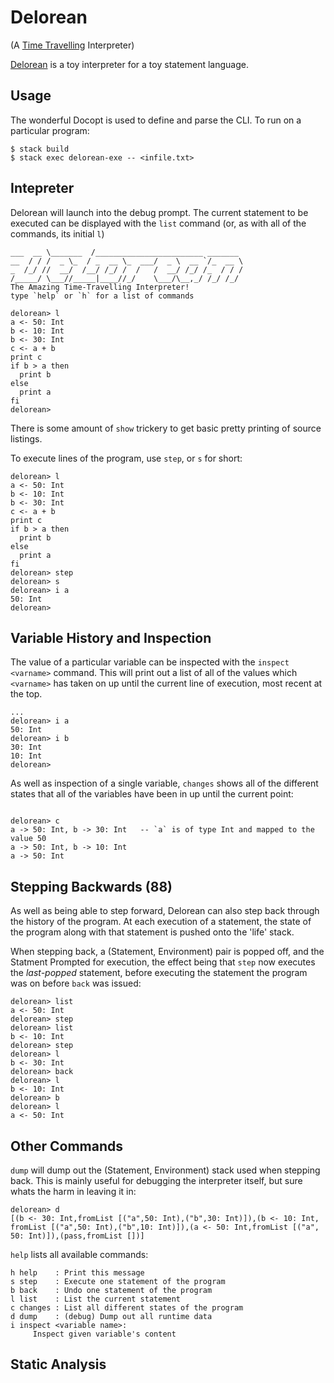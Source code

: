 [[http://shawa.netsoc.ie/i/OXtfSA.png]]

* Delorean
(A _Time Travelling_ Interpreter)

_Delorean_ is a toy interpreter for a toy statement language.

** Usage
The wonderful Docopt is used to define and parse the CLI. To run on a particular program:

#+BEGIN_SRC
$ stack build
$ stack exec delorean-exe -- <infile.txt>
#+END_SRC

** Intepreter
Delorean will launch into the debug prompt. The current statement to be executed can be displayed with the ~list~ command (or, as with all of the commands, its initial ~l~)

#+BEGIN_SRC
___  __ \_______  /________________________ _______
__  / / /  _ \_  / _  __ \_  ___/  _ \  __ `/_  __ \
_  /_/ //  __/  /__/ /_/ /  /   /  __/ /_/ /_  / / /
/_____/ \___//_____|____//_/    \___/\__,_/ /_/ /_/
The Amazing Time-Travelling Interpreter!
type `help` or `h` for a list of commands

delorean> l
a <- 50: Int
b <- 10: Int
b <- 30: Int
c <- a + b
print c
if b > a then
  print b
else
  print a
fi
delorean>
#+END_SRC

There is some amount of ~show~ trickery to get basic pretty printing of source listings.

To execute lines of the program, use ~step~, or ~s~ for short:
#+BEGIN_SRC
delorean> l
a <- 50: Int
b <- 10: Int
b <- 30: Int
c <- a + b
print c
if b > a then
  print b
else
  print a
fi
delorean> step
delorean> s
delorean> i a
50: Int
delorean>
#+END_SRC


** Variable History and Inspection
The value of a particular variable can be inspected with the ~inspect <varname>~ command. This will print out a list of all of the values which ~<varname>~ has taken on up until the current line of execution, most recent at the top.

#+BEGIN_SRC
...
delorean> i a
50: Int
delorean> i b
30: Int
10: Int
delorean>
#+END_SRC

As well as inspection of a single variable, ~changes~ shows all of the different states that all of the variables have been in up until the current point:
#+BEGIN_SRC

delorean> c
a -> 50: Int, b -> 30: Int   -- `a` is of type Int and mapped to the value 50
a -> 50: Int, b -> 10: Int
a -> 50: Int
#+END_SRC

** Stepping Backwards (88)
As well as being able to step forward, Delorean can also step back through the history of the program. At each execution of a statement, the state of the program along with that statement is pushed onto the 'life' stack.

When stepping back, a (Statement, Environment) pair is popped off, and the Statment Prompted for execution, the effect being that ~step~ now executes the /last-popped/ statement, before executing the statement the program was on before ~back~ was issued:

#+BEGIN_SRC
delorean> list
a <- 50: Int
delorean> step
delorean> list
b <- 10: Int
delorean> step
delorean> l
b <- 30: Int
delorean> back
delorean> l
b <- 10: Int
delorean> b
delorean> l
a <- 50: Int
#+END_SRC


** Other Commands
~dump~ will dump out the (Statement, Environment) stack used when stepping back. This is mainly useful for debugging the interpreter itself, but sure whats the harm in leaving it in:

#+BEGIN_SRC
delorean> d
[(b <- 30: Int,fromList [("a",50: Int),("b",30: Int)]),(b <- 10: Int,
fromList [("a",50: Int),("b",10: Int)]),(a <- 50: Int,fromList [("a",
50: Int)]),(pass,fromList [])]
#+END_SRC

~help~ lists all available commands:

#+BEGIN_SRC
  h help    : Print this message
  s step    : Execute one statement of the program
  b back    : Undo one statement of the program
  l list    : List the current statement
  c changes : List all different states of the program
  d dump    : (debug) Dump out all runtime data
  i inspect <variable name>:
       Inspect given variable's content
#+END_SRC
** Static Analysis
